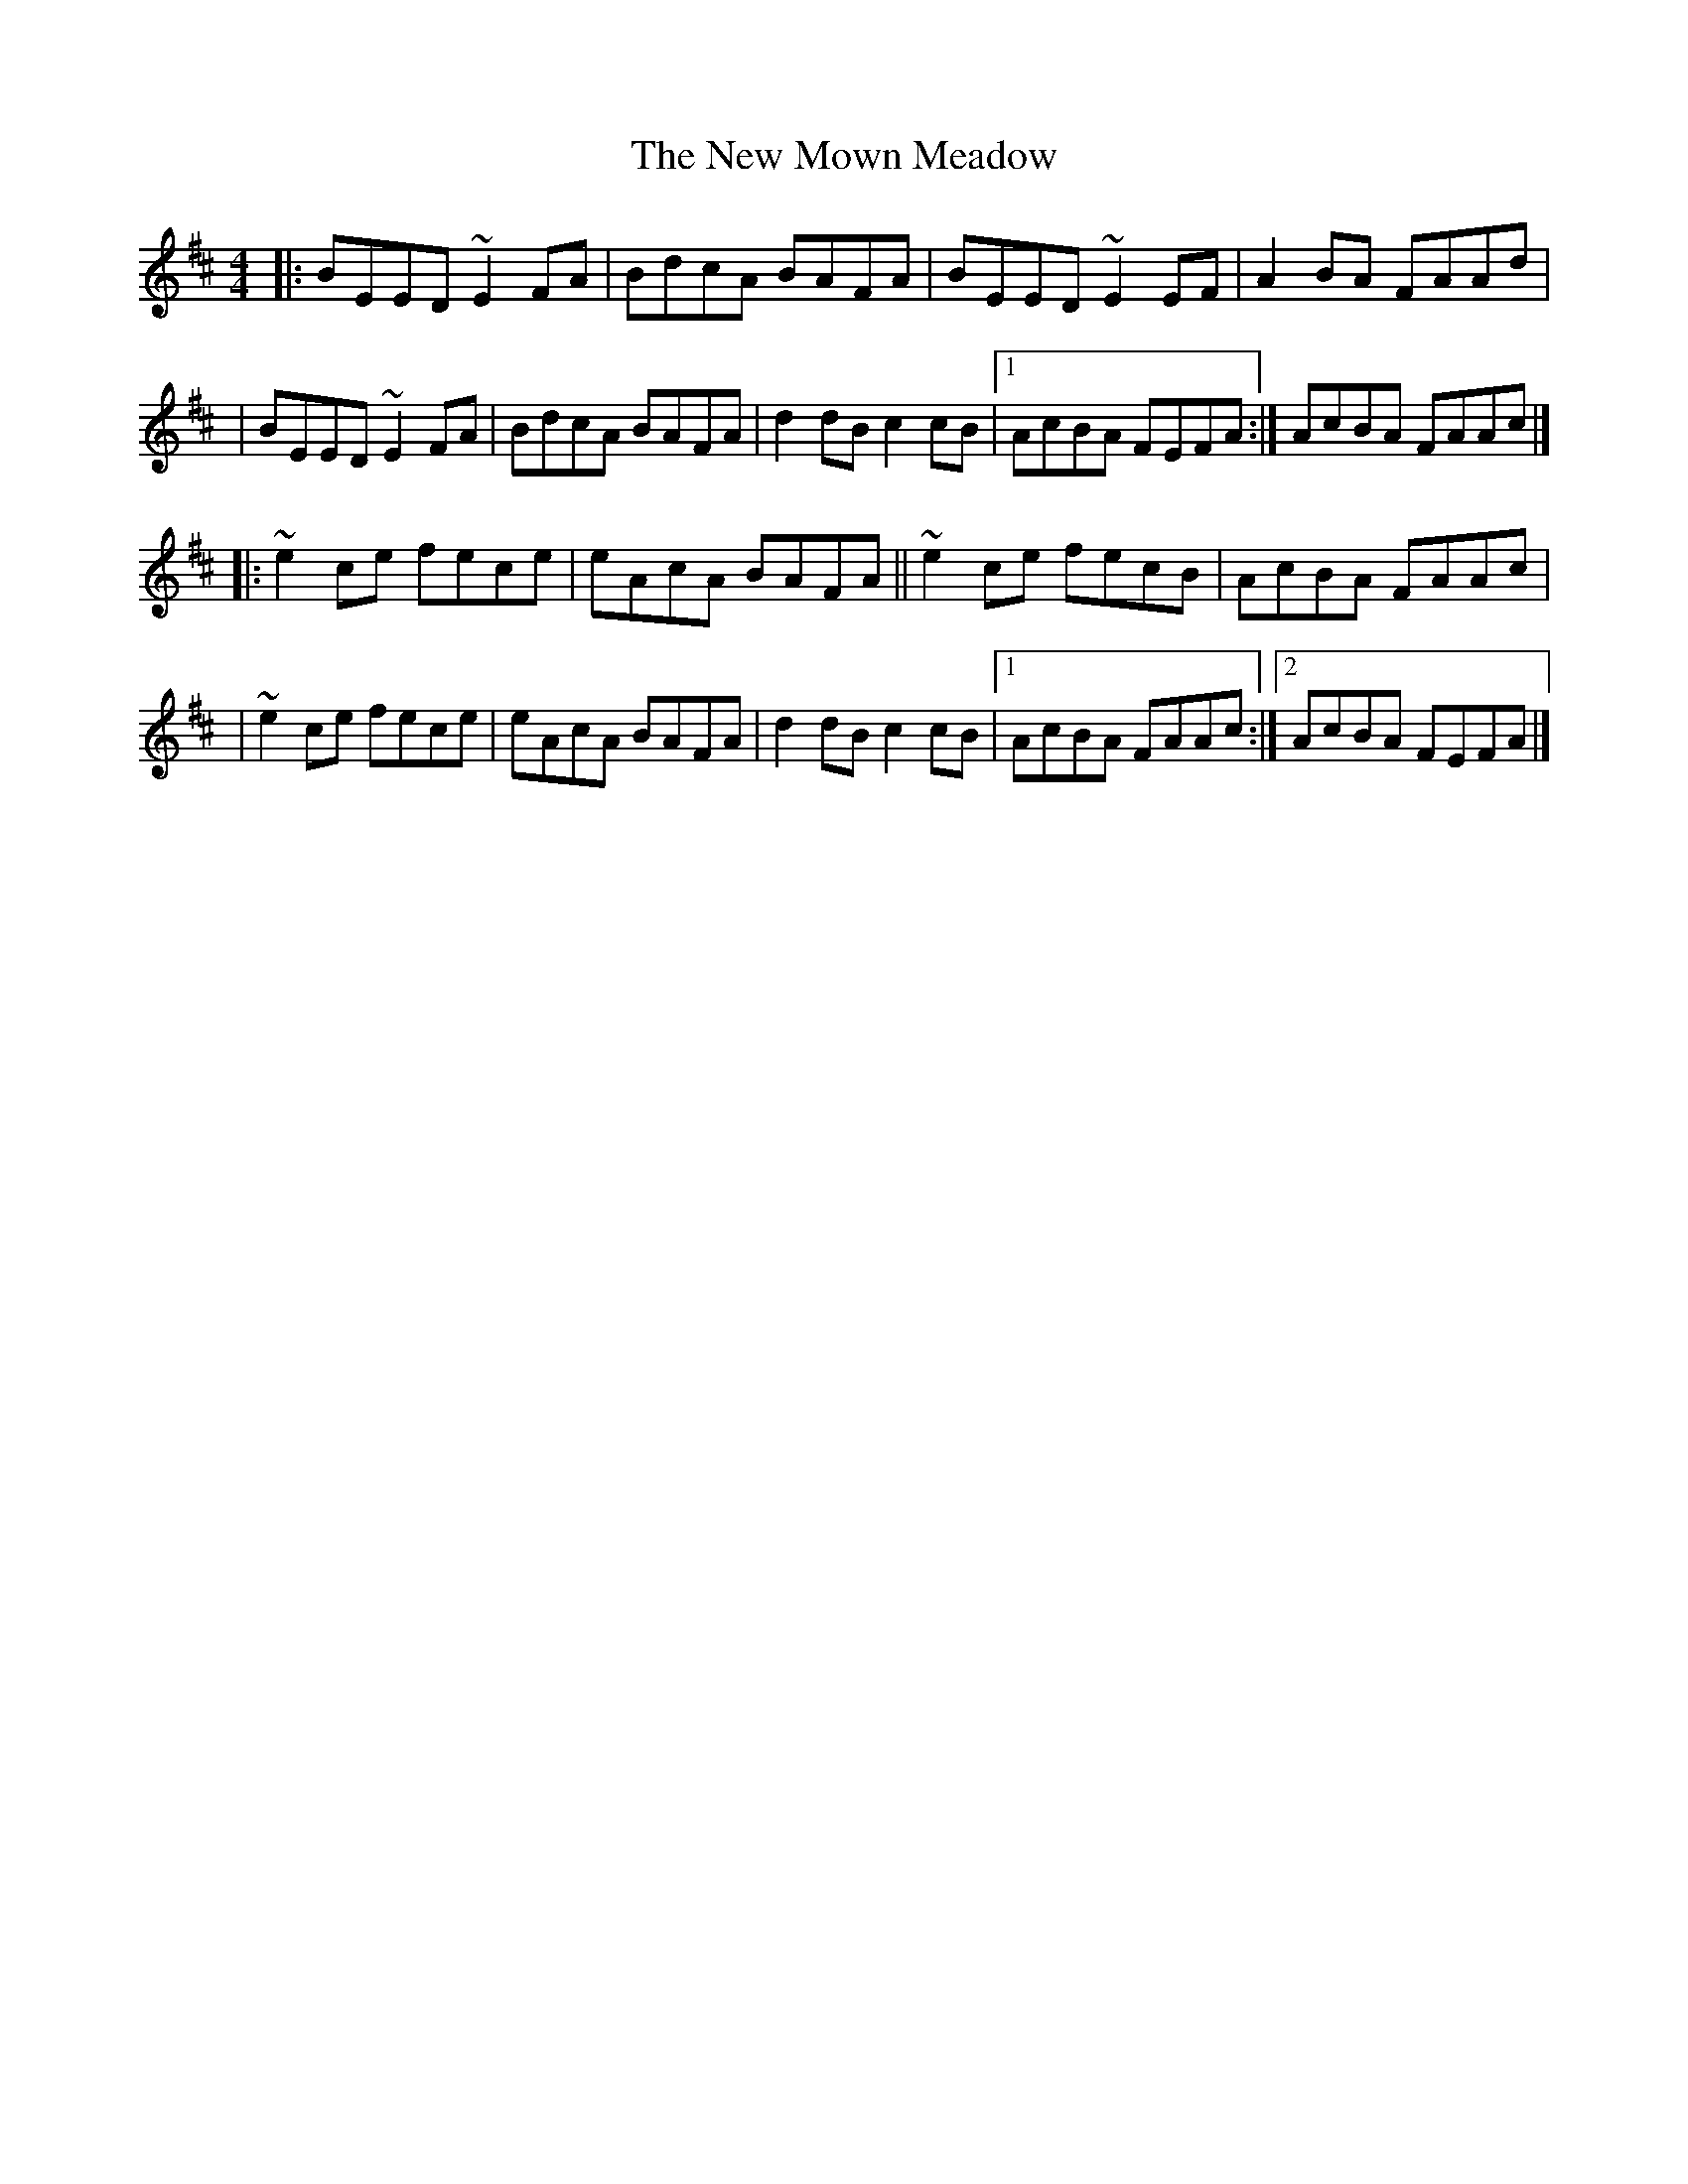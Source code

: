 X:1
T:The New Mown Meadow
R:reel
M:4/4
L:1/8
K:Edor
|:BEED ~E2FA|BdcA BAFA|BEED ~E2EF|A2BA FAAd|
|BEED ~E2FA|BdcA BAFA|d2dB c2cB|1 AcBA FEFA:|AcBA FAAc|]
|:~e2ce fece|eAcA BAFA||~e2ce fecB|AcBA FAAc|
|~e2ce fece|eAcA BAFA|d2dB c2cB|1 AcBA FAAc:|2 AcBA FEFA|]